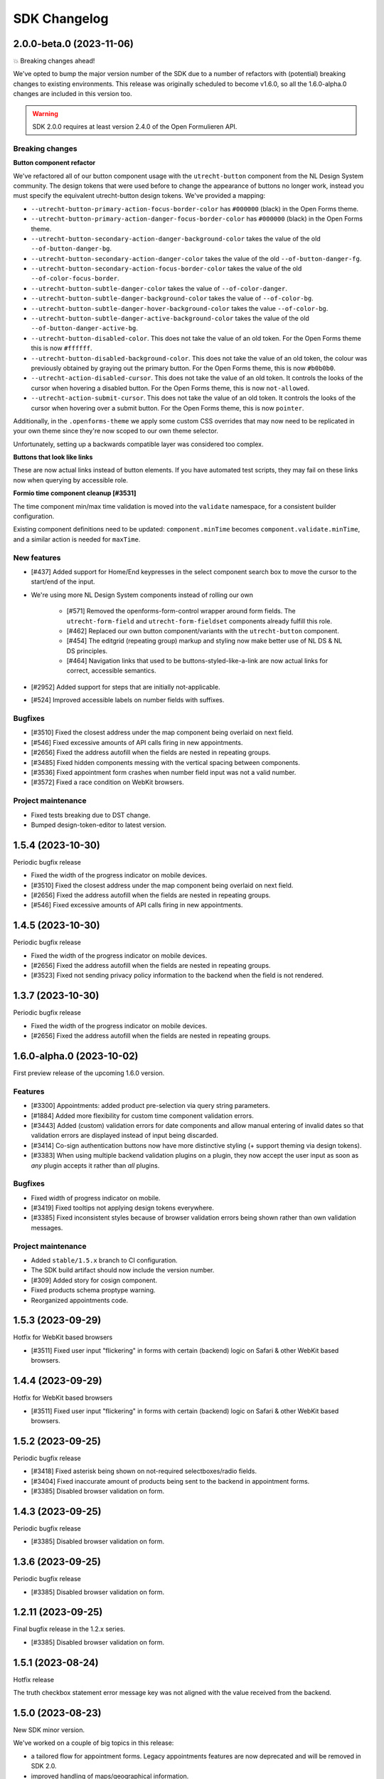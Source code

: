 =============
SDK Changelog
=============

2.0.0-beta.0 (2023-11-06)
=========================

💥 Breaking changes ahead!

We've opted to bump the major version number of the SDK due to a number of refactors
with (potential) breaking changes to existing environments. This release was originally
scheduled to become v1.6.0, so all the 1.6.0-alpha.0 changes are included in this
version too.

.. warning:: SDK 2.0.0 requires at least version 2.4.0 of the Open Formulieren API.

Breaking changes
----------------

**Button component refactor**

We've refactored all of our button component usage with the ``utrecht-button`` component
from the NL Design System community. The design tokens that were used before to change
the appearance of buttons no longer work, instead you must specify the equivalent
utrecht-button design tokens. We've provided a mapping:

* ``--utrecht-button-primary-action-focus-border-color`` has ``#000000`` (black) in the
  Open Forms theme.
* ``--utrecht-button-primary-action-danger-focus-border-color`` has ``#000000`` (black)
  in the Open Forms theme.
* ``--utrecht-button-secondary-action-danger-background-color`` takes the value of the
  old ``--of-button-danger-bg``.
* ``--utrecht-button-secondary-action-danger-color`` takes the value of the old
  ``--of-button-danger-fg``.
* ``--utrecht-button-secondary-action-focus-border-color`` takes the value of the old
  ``--of-color-focus-border``.
* ``--utrecht-button-subtle-danger-color``  takes the value of ``--of-color-danger``.
* ``--utrecht-button-subtle-danger-background-color``  takes the value of
  ``--of-color-bg``.
* ``--utrecht-button-subtle-danger-hover-background-color`` takes the value
  ``--of-color-bg``.
* ``--utrecht-button-subtle-danger-active-background-color`` takes the value of the old
  ``--of-button-danger-active-bg``.
* ``--utrecht-button-disabled-color``. This does not take the value of an old token. For
  the Open Forms theme this is now ``#ffffff``.
* ``--utrecht-button-disabled-background-color``. This does not take the value of an old
  token, the colour was previously obtained by graying out the primary button. For the
  Open Forms theme, this is now ``#b0b0b0``.
* ``--utrecht-action-disabled-cursor``. This does not take the value of an old token. It
  controls the looks of the cursor when hovering a disabled button. For the Open Forms
  theme, this is now ``not-allowed``.
* ``--utrecht-action-submit-cursor``. This does not take the value of an old token. It
  controls the looks of the cursor when hovering over a submit button. For the Open
  Forms theme, this is now ``pointer``.

Additionally, in the ``.openforms-theme`` we apply some custom CSS overrides that may
now need to be replicated in your own theme since they're now scoped to our own theme
selector.

Unfortunately, setting up a backwards compatible layer was considered too complex.

**Buttons that look like links**

These are now actual links instead of button elements. If you have automated test
scripts, they may fail on these links now when querying by accessible role.

**Formio time component cleanup [#3531]**

The time component min/max time validation is moved into the ``validate`` namespace, for
a consistent builder configuration.

Existing component definitions need to be updated: ``component.minTime`` becomes
``component.validate.minTime``, and a similar action is needed for ``maxTime``.


New features
------------

* [#437] Added support for Home/End keypresses in the select component search box to
  move the cursor to the start/end of the input.

* We're using more NL Design System components instead of rolling our own

    * [#571] Removed the openforms-form-control wrapper around form fields. The
      ``utrecht-form-field`` and ``utrecht-form-fieldset`` components already fulfill
      this role.
    * [#462] Replaced our own button component/variants with the ``utrecht-button``
      component.
    * [#454] The editgrid (repeating group) markup and styling now make better use of
      NL DS & NL DS principles.
    * [#464] Navigation links that used to be buttons-styled-like-a-link are now actual
      links for correct, accessible semantics.

* [#2952] Added support for steps that are initially not-applicable.
* [#524] Improved accessible labels on number fields with suffixes.

Bugfixes
--------

* [#3510] Fixed the closest address under the map component being overlaid on next field.
* [#546] Fixed excessive amounts of API calls firing in new appointments.
* [#2656] Fixed the address autofill when the fields are nested in repeating groups.
* [#3485] Fixed hidden components messing with the vertical spacing between components.
* [#3536] Fixed appointment form crashes when number field input was not a valid number.
* [#3572] Fixed a race condition on WebKit browsers.

Project maintenance
-------------------

* Fixed tests breaking due to DST change.
* Bumped design-token-editor to latest version.

1.5.4 (2023-10-30)
==================

Periodic bugfix release

* Fixed the width of the progress indicator on mobile devices.
* [#3510] Fixed the closest address under the map component being overlaid on next field.
* [#2656] Fixed the address autofill when the fields are nested in repeating groups.
* [#546] Fixed excessive amounts of API calls firing in new appointments.

1.4.5 (2023-10-30)
==================

Periodic bugfix release

* Fixed the width of the progress indicator on mobile devices.
* [#2656] Fixed the address autofill when the fields are nested in repeating groups.
* [#3523] Fixed not sending privacy policy information to the backend when the field is
  not rendered.

1.3.7 (2023-10-30)
==================

Periodic bugfix release

* Fixed the width of the progress indicator on mobile devices.
* [#2656] Fixed the address autofill when the fields are nested in repeating groups.

1.6.0-alpha.0 (2023-10-02)
==========================

First preview release of the upcoming 1.6.0 version.

Features
--------

* [#3300] Appointments: added product pre-selection via query string parameters.
* [#1884] Added more flexibility for custom time component validation errors.
* [#3443] Added (custom) validation errors for date components and allow manual entering
  of invalid dates so that validation errors are displayed instead of input being
  discarded.
* [#3414] Co-sign authentication buttons now have more distinctive styling (+ support
  theming via design tokens).
* [#3383] When using multiple backend validation plugins on a plugin, they now accept
  the user input as soon as *any* plugin accepts it rather than *all* plugins.

Bugfixes
--------

* Fixed width of progress indicator on mobile.
* [#3419] Fixed tooltips not applying design tokens everywhere.
* [#3385] Fixed inconsistent styles because of browser validation errors being shown
  rather than own validation messages.

Project maintenance
-------------------

* Added ``stable/1.5.x`` branch to CI configuration.
* The SDK build artifact should now include the version number.
* [#309] Added story for cosign component.
* Fixed products schema proptype warning.
* Reorganized appointments code.

1.5.3 (2023-09-29)
==================

Hotfix for WebKit based browsers

* [#3511] Fixed user input "flickering" in forms with certain (backend) logic on Safari
  & other WebKit based browsers.

1.4.4 (2023-09-29)
==================

Hotfix for WebKit based browsers

* [#3511] Fixed user input "flickering" in forms with certain (backend) logic on Safari
  & other WebKit based browsers.

1.5.2 (2023-09-25)
==================

Periodic bugfix release

* [#3418] Fixed asterisk being shown on not-required selectboxes/radio fields.
* [#3404] Fixed inaccurate amount of products being sent to the backend in appointment
  forms.
* [#3385] Disabled browser validation on form.

1.4.3 (2023-09-25)
==================

Periodic bugfix release

* [#3385] Disabled browser validation on form.

1.3.6 (2023-09-25)
==================

Periodic bugfix release

* [#3385] Disabled browser validation on form.

1.2.11 (2023-09-25)
===================

Final bugfix release in the 1.2.x series.

* [#3385] Disabled browser validation on form.

1.5.1 (2023-08-24)
==================

Hotfix release

The truth checkbox statement error message key was not aligned with the value received
from the backend.

1.5.0 (2023-08-23)
==================

New SDK minor version.

We've worked on a couple of big topics in this release:

* a tailored flow for appointment forms. Legacy appointments features are now
  deprecated and will be removed in SDK 2.0.
* improved handling of maps/geographical information.
* various improvements for NL Design System integration, which is still an ongoing effort.

.. warning:: SDK 1.5.0 requires at least version 2.3.0 of the Open Formulieren API.

This release includes the changes from 1.5.0-alpha.0.

Features
--------

* [#2174] Added a map search widget to find locations based on address auto-complete search.
* [#3045] Added support for affixes in Form.io (number) fields.
* [#2176] Added gesture handling for the map component.
* [#3203] Added more generic support for "submission confirmation" checkboxes for the
  user to agree to.
* [#3332] Ensure that the list of available appointment products is retrieved with the
  context of the already selected products.
* [#1884] Added support for custom validation errors in the Form.io time component.
* [#493] Added support for error message translations in new form validation library.
* [#492] Added field-reset behaviour to dependent fields in appointment form.
* [#3299] The amount field is now read-only when the appointment form does not support
  multiple products.
* [#506] Ensured that any backend processing errors during appointment creation are
  displayed to the end user.
* [#508] Added state checks to prevent users directly accessing nested URLs in
  appointment forms.

Bugfixes
--------

* [#515] Fixed date presentation of dates in January having an empty month.
* [#517] Updated react-leaflet to be compatible with React 18.
* [#3312] Fixed broken select component styling due to CSP errors.
* [#514] Appointment form pages now always allow submit, deferring client-side
  validation until the submit button is clicked.
* [#3322] Fixed broken appointment cancel routes.
* [#3327] Fixed order of style imports breaking the radio and checkbox styling in
  production builds.
* [#505] Added session storage cleanup to session expiry reset handler.

Project maintenance
-------------------

* [#3322] Reworked calculation of "form URL" to record the public (root) URL of a form
  during submission creation in the backend.
* Added storybook test runner to CI configuration and coverage reporting from Storybook.
* Updated dependencies via @dependabot.
* Documented how to deal with non-generic validation error translations using Zod.
* Prevent errors on test teardown due to missing ``act`` calls.
* [#463] Added SDK version number to Javascript bundle.

1.5.0-alpha.0 (2023-07-24)
==========================

First preview release of the upcoming 1.5.0 version.

.. warning:: SDK 1.5.0-alpha.0 requires at least version 2.3.0-alpha.0 of the Open
   Formulieren API.

Features
--------

* Implemented a bunch of (non-formio) form components:

    * [#433] Added an input group component to split a single field in multiple user input
      elements for better user experience.
    * [#433] Added the input group widget for date fields (day, month, year) with
      localization.
    * [#465] Added the radio field component.

* NL Design system improvements

    * [#468] Reworked selectboxes to have NL DS markup and styling.
    * [#475] Reworked radio inputs to have NL DS markup and styling.
    * [#476] Reworked checkboxes to have NL DS markup and styling.

* [#1892] Added tooltips to formio components.
* [#3209] Added base tooltip styling, configurable via design tokens.

* [#2471] Appointments rework - there is now a dedicated appointment flow without Form.io

    .. note:: This is currently in preview to get some early feedback, but we are aware
       of a number of issues.

    * [#3066] Added contact details step, showing the required fields as exposed by the
      backend.
    * Appointment data submitted in any step is persisted in the session storage so that
      it survives hard-refreshes. This also makes it possible to open multiple forms in
      multiple browser tabs/windows.
    * [#3067] Exposed the appointment flow in the main app routes.
    * UI toggles between single/multi-product depending on backend support.
    * [#435] Added client-side user input validation.

* [#2175] Support initial map center and zoom level from backend configuration.

Bugfixes
--------

* [#3268] Fixed Piwik Pro Referrer URL.

Project maintenance
-------------------

* Bumped ``requests`` in CI tooling following security reports via @dependabot.
* Upgraded to Storybook 7.
* Added Amsterdam and Rotterdam (WIP) design tokens and preview themes to Storybook.
* Added loader component to Storybook.
* [#310] Added basic map component to Storybook.
* Fixed (some) proptype warnings in tests.
* [#3067] Added submission completion component to Storybook.
* Refactored components to retrieve data via context instead of props, to make them more
  suitable for react-router's data routers.


1.4.0 (2023-06-21)
==================

SDK for the upcoming Open Forms 2.2 release.

.. warning:: SDK 1.4.0 requires at least version 2.2.0 of the Open Formulieren API.

Features
--------

* [#2789] The text content of the suspend/pause modal is now retrieved from the API.
* [#2240] Added hash fragment routing option, especially interesting for parties
  embedding the SDK in their CMS or SPA/PWA who can't implement catch-all routes.
* [#2788] Renamed/rephrased the form entry point page title to "start page".
* [#2921] Added the form title back to every step page so that both form and step title
  are displayed.
* [#2444] Added option to hide non-applicable steps in the overview/progress indicator.
* [#2863] Updated the order of parts in the document title for better accessibility.
* [#3004] Form suspension can now be disabled.
* [#396] Radio, checkbox and selectboxes components can now be themed using NL Design
  System.
* [#1530] Implemented entirely new co-sign flow and deprecated the existing one.
* [#2809] The submission PDF report download link title is now configurable.

* Implemented a number of form components using NL Design System for non-formio forms:

    * [#3057] Text field.
    * [#3059] Email field.
    * [#3058] Number field, with widgets for small and large numbers and localization.
    * [#3061, #420] Select field, with static and dynamically retrieved options.
    * [#3060] Added a datepicker-based date field.
    * [#442] These should all be themeable with the appropriate design tokens - see our
    storybook.

* [#2471, #3062, #3063, #3065, #3067] (experimental) Started appointment form rework UX.

Bugfixes
--------

* [#2760] Fixed checkbox value not being capitalized on summary page.
* [#2077, #2888] Fixed "previous" link and privacy consent checkbox not being reachable
  with keyboard navigation.
* [#2907] Fixed long form names being truncated with an ellipsis - they now wrap.
* [#2903] Fixed unintended clearing of number/currency data with backend logic.
* [#2911] Fixed support for heic/heif file types.
* [#2912] Fixed disappearing file upload drag and drop area after deleting a succesful
  upload.
* [#2909] Fixed the cursors jumping back to the start of email fields.
* [#2905] Fixed overflow being visually cut off in time field.
* [#2939] Fixed co-sign component error 'missing next parameter'.
* [#2813] Fixed inconsistent styling of add-buttons in varous places.
* [#2875] Fixed SiteImprove analytics, for real this time.
* [#2986] Fixed users accidentally restarting a form submission when they navigate back
  to the start page.
* [#2929] Fixed a cache/storage invalidation bug which would sometimes lead to
  authentication errors.
* [#3040] Fixed user-unfriendly validation errors for invalid file-type uploads.
* [#2808] Fixed overflowing filenames in upload validation errors.
* [#3096] Fixed validation errors inadvertedly being removed in repeating groups,
  blocking the form (step) submission.

Project hygiene
---------------

* Fixed MSW relative path for deployed version of storybook.
* [#308] Documented the file upload component in storybook.
* Automated updating the Docker Hub SDK description/README.
* Documented the Form step modal in storybook.
* Removed 1.1.x series from supported versions.
* [#3056] Added ``FormikDecorator`` for storybook to support Formik forms.
* Upgraded to React 18.
* Upgraded to react-router v6.
* Removed a bunch of CSS in favour of NL DS community components.
* Moved developer documentation to be better visible (at the top).
* Refactored some internal components to now use the new components from
  ``components/forms``.
* Documented the appointment cancellation components in Storybook.
* Upgraded react-intl to v6.

1.3.4 (2023-06-21)
==================

Periodic bugfix release

* [#2875] Fixed SiteImprove analytics, for real this time.
* [#2929] Fixed a cache/storage invalidation bug which would sometimes lead to
  authentication errors.
* [#3096] Fixed validation errors inadvertedly being removed in repeating groups,
  blocking the form (step) submission.

1.2.9 (2023-06-21)
==================

Periodic bugfix release

* [#2875] Fixed SiteImprove analytics, for real this time.
* [#2929] Fixed a cache/storage invalidation bug which would sometimes lead to
  authentication errors.
* [#3096] Fixed validation errors inadvertedly being removed in repeating groups,
  blocking the form (step) submission.

1.3.3 (2023-04-19)
==================

* [#2875] Patched and confirmed fix for SiteImprove analytics tracking

1.2.8 (2023-04-17)
==================

Periodic bugfix release

* [#2903] Fixed unintended clearing of number/currency data with backend logic
* [#2912] Fixed disappearing file upload drag and drop area after deleting a succesful
  upload.

1.1.4 (2023-04-17)
==================

This release marks the end-of-life (EOL) of the 1.1.x series.

* [#2903] Fixed unintended clearing of number/currency data with backend logic
* [#2912] Fixed disappearing file upload drag and drop area after deleting a succesful
  upload.

1.3.2 (2023-04-14)
==================

Periodic maintenance release

* [#2909] Prevent the cursors jumping back to the start of email fields.
* [#2939] Fix co-sign component error 'missing next parameter'.

1.3.1 (2023-03-31)
==================

Periodic maintenance release

* [#2912] Fix disappearing drag and drop area when removing a file from the upload file widget.
* [#2911] Delegate validation of .heic and .heif files to the backend.
* [#2903] Prevent number and currency fields to re-fill themselves upon input deletion.
* [#2907] Improve the styling when titles are too long to fit on one line (avoid clipping them with ellipsis).
* [#2077] + [#2888] Enable reaching the "previous page" button with keyboard navigation.

1.3.0 (2023-03-01)
==================

Open Forms SDK 1.3.0 feature release.

This feature release contains roughly the following improvements compared to 1.2.0:

* Added support for multilingual forms
* Improved accessibility
* Improved mobile user experience
* Components are now organized in smart/presentational parts to make programmatic
  overriding/replacing easier
* More re-use of NL Design System components and principles + better design token
  documentation

See below for the detailed changes since the beta version.

.. warning:: SDK 1.3.0 requires at least version 2.1.0-rc.0 of the backend API.

Features
--------

* [#322] The focus-style ring color of login icons now adapts to the icon appearance
  (dark vs. light).
* [#2646] The privacy policy accept/reject is now recorded in the backend.
* [#2675] The progress indicator now stays in the viewport on non-mobile devices.
* [#337] Added support for translations to the group label of repeating groups

Bugfixes
--------

* [#348] Fixed unintended horizontal scroll on mobile.
* [#2676] Fixed/improved mobile behaviour.

    * Fixed regressions introduced between 1.2.x and 1.3.0 beta.
    * The progress indicator now closes after navigating.
    * Fixed overflowing text when large unbreakable words are present.
    * Fixed overflowing text in titles with large unbreakable words.
    * Reduced visual clutter due to repeated elements.
    * Added more spacing between title and body on start page.

* [#2686] Fixed regression in options menu of dropdowns.
* [#2708] Fixed rendering the missing value ``0`` in summary pages.
* [#2692] Fixed (visible) file input element being appended to the DOM by Formio.
* [security#19] Escape textarea content to prevent self-XSS.
* [security#22] Escape file upload user-generated content to prevent self-XSS.

Project hygiene
---------------

* Available/used design tokens (globally/per component) are now automatically documented
  in storybook from the style-dictionary build artifacts. Theme designers can use this
  information to find relevant tokens.
* Organized code of a number of components (Button, Anchor) into their own directories.
* Replaced deprecated Github Actions ``set-output`` command.
* [#311] Added repeating group component to Storybook documentation.
* [#365] Replaced storybook API mocks with MSW mocks.
* [#366] Added the ``FormStep`` component to the private API documentation in Storybook.
* Documented how to document stories in storybook.
* [#368] Refactored tests to use MSW mocks


1.2.7 (2023-03-01)
==================

Security release (low severity)

* [security#22] Fixed additional missing user-input escape when the filename of uploads
  is reflected in backend validation errors.


1.1.3 (2023-03-01)
==================

Security release (low severity)

* [security#19] Escape textarea content to prevent self-XSS.
* [security#22] Fixed additional missing user-input escape when the filename of uploads
  is reflected in backend validation errors.


1.2.6 (2023-02-23)
==================

Security release (low severity)

When HTML is used in the filename of an upload, self-XSS is possible. The impact is
limited when using a content-security policy blocking inline scripts.

* [#1351] Allow negative numbers and currencies
* [security#22] Escape file upload user-generated content to prevent self-XSS.


1.1.2 (2023-02-09)
==================

Periodic maintenance release

* [#1832] Debounce the location autofill API calls
* [#1868] Ensure that invalid data is still kept in the client-side data state (fix
  for new bug in #1526)
* [#1351] Allow negative numbers and currencies
* [security#22] Fixed self-XSS through bad filenames in file-upload component


1.3.0-beta.0 (2023-01-30)
=========================

First beta version of the SDK.

.. warning:: SDK 1.3.0 requires at least version 2.1.0-beta.0 of the backend API.

This beta version marks the feature freeze for the 1.3.0 SDK version (and the 2.1.0
backend version).

Features
--------

* [#2266] Added various ``aria-*`` attributes and more descriptive messages to improve
  accessibility
* [#2276] Added attributes to validation error messages and containers for improved
  accessibility
* [#2267] Improved accessibility of navigation elements
* [#2516] Use consistent 'bin' icons for delete buttons/icons instead of crosses
* [#2557] Added datetime component type

Bugfixes
--------

* Fixed incorrect ``inputType`` value for time component story
* [#2440] Fixed hidden components being displayed in repeating groups
* [#2502] Fixed appearance of disabled progress indicator links
* [#2377] Fixed link-hover theme configuration not being applied consistently. Note:
  you should now be using the ``--utrecht-link-*`` design tokens.
* [#2539] Fixed mime type validation for mime types unknown by the browser (such as
  ``.msg``)

Project maintenance
-------------------

* [#325] Fixed Content component story
* [#307] Added more components to Storybook documentation: Body, Fieldset, nested
  components
* Added more documentation in ``src/components/FormStep.js``
* Removed unused table component
* [#335] Configured turbosnap in Chromatic UI to save snapshots
* Updated the contributing guidelines and technical vision


1.2.5 (2023-01-19)
==================

Security release (low severity)

This seemed to only be triggered in form configurations with textareas and data pickers,
while the end-user needs to input malicious content by themselves. Additionally, using
a content-security policy blocking inline scripts severely hinders the exploitability.

* [security#19] Escape textarea content to prevent self-XSS.


1.3.0-alpha.1 (2022-12-19)
==========================

Second alpha for the 1.3.0 series

This release brings support for custom display-components via an experimental API. The
main ``OpenForm`` constructor now accepts a ``displayComponents`` object option, mapping
component labels to callbacks accepting the necessary props.

Which props must be supported, are documented in Storybook. Display components have
their own Story and documentation section. You can of course also find inspiration by
checking the code of our default components.

Features
--------

* [#1517] The ``Form`` component is now split into a smart and display component. This
  is the first pass at a component-replacement API for developers integrating the SDK.
* [#2374] The progress indicator is now split into a smart and display component, making
  it possible to replace this in your own application stack.
* [#2267] Form step names are now wrapped in headings in the summary page
* [#2272] Navigating between form steps/phases now sets accessible page titles
* [#2270] added focus styles to buttons and signature refresh button
* [#2447] Login buttons structure refactor, accounting for authentication plugins that
  work via 'machtigen' principles. This also splits the component into a smart and
  display component that can be replaced.

Bugfixes
--------

* [#2384] Fixed language switch before logging on/starting the form
* [#2391] Fix loading translated literals and progress steps
* [#2406] Make required checkboxes consistent in style if no asterisks are used
* [#2407, #2431] Scroll validation errors into view only on submit
* [#2465] Added user input marker to some Formio templates which should prevent
  accidental static translations to be loaded from user input
* [#2488] Force logic re-evaluation on repeating groups row delete

Project maintenance
-------------------

* Switched to using organization-wide project boards, allowing us to create and track
  issues directly in the SDK repository
* [#304] Added Formio ``signature`` component to Storybook
* [#305] Added Formio ``selectboxes`` component to Storybook
* [#306] Added Formio ``content`` component to Storybook
* Added import-sorting plugin to prettier
* Fix code previews in formio stories
* Fix flatpickr locale error in ``date`` component stories
* [#2465] Added example to Storybook for radio option labels with anchors/links embedded
* Update changelog title so it can be included in the backend docs build


1.3.0-alpha.0 (2022-11-21)
==========================

First alpha for the 1.3.0 series

Open Forms now aims to publish an alpha version every 4 weeks, and a new (minor) version
every quarter.

.. warning:: The default Open Forms theme is now only applied within the
   ``.openforms-theme`` selector. If you embed the SDK 1.3, you need to ensure a/the
   parent element has this class name.


Features
--------

* Added NL Design System class names to form.io components
* Added Utrecht component library devDependencies
* Use NL Design System React components under the hood
* Added ``TableHeader`` component
* Integrate utrecht-button component design tokens
* Integrate textbox/textarea design tokens
* [#2126] Reworked "delete" icons to be accessible via keyboard navigation
* [#2225] Only emit default styles/design tokens in openforms-theme scope
* [#2232] Added support form translations configuration (enabled/disabled)
* [#2253] Added ``LanguageSelection`` component presenting available languages
* [#2254] Conditionally render ``LanguageSelection`` (depending if translations are
  enabled for the form)
* [#2255] Added ``I18NManager`` to manage the currently active locale (when forms
  support translations)
* [#2256] Restart submission when the end-user changes the locale/language

Bugfixes
--------

* Fixed some accessibility issues
* [#1351] Allow negative numbers and currencies
* [#1180] Fixed analytics provider integrations
* [#2335] Re-display drag & drop on upload cancellation
* [#2344] Put asterisk next to repeating group label

Project maintenance
-------------------

* Set up Chromatic & Storybook for visual regression testing
* Updated Github Actions version following deprecation notices
* [#1345] Add story for required checkbox
* Updated browserslist database
* [#280] Added prettier and eslint integration

1.2.4 (2022-10-24)
==================

Preparation for 2.0.0 release

* [#1180] Fixed Google Analytics integration to track page views
* [#2234] Update API endpoints to use v2 URLs instead of v1

1.2.3 (2022-10-12)
==================

Fixed a number of styling issues

This patch introduces support for a number of new design tokens to customize styles as
well.

* Fixed flicker on summary page
* Tweaked styles of components using design tokens

  - [#2137] ``--of-file-upload-drop-area-padding`` for file upload padding
  - [#2138] ``--of-progress-indicator-mobile-margin`` for the progress indicator
    horizontal margins on mobile
  - [#2142] ``--of-fieldset-legend-color`` for the fieldset legend text color
  - [#2129] ``--of-summary-row-spacing`` for vertical spacing of summary rows
  - [#2150] ``--of-label-font-weight`` and ``--of-input-font-weight`` for label and
    input element font-weights.
  - [#2152] ``--of-typography-sans-serif-font-family`` to alter the main font-family

* [#2149] Fixed inconsistent padding for content components
* [#2129] Fixed responsiveness of summary page and tweaked step header styles

1.2.2 (2022-10-07)
==================

Fixed regression in danger button styling due to missing design tokens.

1.2.1 (2022-10-07)
==================

First 1.2.x series bugfixes

* [#2053] Fixed styling of a number of components to not overlay other page elements
* [#2056] Fixed broken file upload
* [#2058] Refactored summary page display to evaluate logic on backend instead of (badly)
  replicating this on the frontend
* [#2075] Fixed missing translations for (validation) errors in repeating groups
* [#2077] Make 'previous page' and privacy checkbox accessible with tab-navigate
* [#2073] Fixed accidental styling of content due to specific key names
* [#2067] Applied consistent error message style
* [#2084] Fixed "repeating group" row validation triggering complete form validation
* [#2082] Scroll first component with error into view if there are validation errors
* 📦️ restore build artifact correctly so dist/ ends up in npm
* [#2035] Scroll to top on step load
* [#551] Upgrade Formio.js to 4.13.12
* Fixed alignment Radio button circle/dot
* [#2101] Add label to repeating group
* Ensured that CSRF token is sent in file upload/delete calls
* Fixed Formio options for proper formio.js component rendering in Storybook
* [#2113] Added support for mobile styling of columns
* [#2124] Display max file size in file upload widget
* [#2127] Fixed UI state on hover for non-clickable nav "links"
* [#2114] replaced removed session delete endpoint

1.2.0 (2022-09-19)
==================

Feature release

.. note:: Note that this version REQUIRES at least version 2.0.0 of the Open Forms API.

Features
--------

* [#1687] We now run an explicit validation call during submission so that step
  submission validation errors from the backend can be displayed.
* [#1710] Added repeating groups component
* [#1717] Reworked handling of autofill fields (street/city) to not overwrite
  user-submitted data
* [#509] Users now get a warning when their session is about to expire with the option
  to extend it.
* The codebase now mostly uses design tokens for colors, improving the theming options
* [#1832] Debounce the location autofill API calls
* [#1933] Removed hardcoded authentication explanation message, instead you should
  define the relevant text/message in the form start explanation message.
* [#1944] Blocked step navigation without completed steps, except for staff-users
* [#1967] Deactivated and maintenance mode forms are now properly reported to end-users.
  Staff users can still continue in maintenance mode forms.

Bugfixes
--------

* [#1526] SDK now always calls the backend to evaluate form logic, even if the form is
  invalid on the client-side. Only valid data is passed to the backend.
* [#1868] Ensure that invalid data is still kept in the client-side data state (fix for
  new bug in #1526)
* [#1964] Adjusted padding on content components with CSS class
* Added missing button variant
* [#1738] Fixed sometimes *all* validation errors dissapearing when changing one field

Project maintenance
-------------------

* [#1603] Set up yarn workspaces and design tokens integration
* [#1516] Set up publishing the SDK as package to NPM
* Reworked internal API Error handling to be exception-based
* Wrap more errors in error boundaries and display appropriate UI components for the
  type of error
* [#1521] Added Storybook for component documentation and publish to Github pages
* Removed obsolete Formio wrapper component
* Added Formio components to Storybook docs
* Added theme switcher to Storybook docs
* Updated ``PropTypes`` for removed functionality in 2.0.0 backend
* Updated translations


1.1.1 (2022-07-25)
==================

Fixed a number of bugs

* [#1526] Fixed a situation where users could get "stuck" on a form step - backend logic
  checks are now always performed, using the input data that validates client-side.
* [#1687] Fixed the SDK progressing to the next step even if the backend has validation
  errors on step submission.
* Fixed displaying (generic) backend errors in a user-friendly way

1.0.4 (2022-07-25)
==================

Fixed a number of bugs

* [#1526] Fixed a situation where users could get "stuck" on a form step - backend logic
  checks are now always performed, using the input data that validates client-side.
* [#1687] Fixed the SDK progressing to the next step even if the backend has validation
  errors on step submission.
* Fixed displaying (generic) backend errors in a user-friendly way

1.1.0 (2022-05-24)
==================

Feature release 1.1.0 of the SDK

Nothing has changed since the release candidate, so please review those changes for
a complete overview.

1.1.0 Release Candidate (2022-05-16)
====================================

Feature release

.. note:: Note that this version REQUIRES at least version 1.1.0 of the Open Forms API.

Features
--------

* [#1404] Fields can now be required by default (without asterisk) and optional fields
  receive a suffix indicating they are. This behaviour is opt-in and configurable in the
  backend.
* [#1418] The logout button is now also displayed for authenticated users where form
  authentication is optional.
* [#1313] Forms can now automatically initiate authentication on load.
* [#1441] Logging out is now scoped to the form submission where the logout button is
  clicked, other forms in other browser tabs are no longer affected.
* [#1449] File uploads can now validate a maximum number of files.
* [#1479] "not-applicable" form steps (as determined by logic) are no longer shown on
  the summary page.
* [#1452] Phone number fields can now be validated more strictly (opt-in).
* [#1523] The login button icon no longer pretends to be a button and the link is now
  clickable.
* [#1541] The content component can now receive custom CSS classes, integrating better
  with NL Design System. Supported are: info, success, warning, error.
* [#1555] Display a loader while files are uploading.
* [#1451] Visibility of form elements can in the summary page can now be configured. The
  default behaviour (if unspecified) is to display visible fields. WYSIWYG content
  labels are no longer displayed, unless explicitly configured.
* [#1580] Show warning to accept privacy policy when users try to submit the form
  without accepting it.

Bugfixes
--------

This release also contains all the bugfixes up until the ``1.0.3`` version.

Project maintenance
-------------------

* Build CI for the ``stable/`` prefixed branches
* Ensure that for local dev we get CSRF tokens
* Node 16 is now the minimum required version
* Updated build toolchain to react-scripts 5.0.1 with webpack 5
* [#1514] Refactor color variables to use CSS variables for NL Design System integration
* Fixed our own usage of slash for math.div in the sass
* Upgrade to font-awesome 6
* Upgraded the sass version
* Removed unused font assets

1.0.3 (2022-05-16)
==================

Bugfix maintenance release

* [#1539] Fixed file upload not deleting temporary file in the backend when the file is
  removed again

1.0.2 (2022-04-25)
==================

Bugfix maintenance release

* [#1494] Fixed disabled/enabled state of form step submission button
* [#1527] Show only visible fields in summary

1.0.1 (2022-03-16)
==================

Bugfix maintenance release

* [1076] Fixed form submission not being blocked if there are still validation errors

1.0.0 (2022-03-10)
==================

Final fixes/improvements for the 1.0.0 release

* [#940] Fixed some smaller issues on confirmation screen
* [#1391] Implemented option to hide fieldset headers
* [#1393] Style and validate disabled fields
* Fixed some spelling mistakes in the Dutch translations
* [#1410] Send CSRF Token if provided

1.0.0-rc.3 (2022-02-25)
=======================

Bugfixes for issues still present in rc.2

* [#1368] Updated translations
* [#1371] Fixed Digid login by upgrading django-digid-eherkenning package
* [#1340] Fixed misaligned asterisk for required fields
* [#1301] Fixed validation in component variants with multiple=True:

  - BSN
  - Date
  - Phone number

* [#1374] Fixed broken appointment dependent-dropdowns

1.0.0-rc.2 (2022-02-16)
=======================

Fixed a set of bugs that didn't make it into rc.1

* [#1262] Fixed long filenames overflowing in file upload component
* [#807] Fixed strict Content Security Policy violations
* [#1270] Fixed formatting of numbers with decimalLimit=0
* [#1284] Fixed clearing address prefills
* [#1261] Fixed privacy-checkbox styling
* [#1274] Fixed more event/race conditions while typing values
* [#1193] Fixed styling of file upload validation errors
* [#942] Improved user experience when navigating between steps
* [#1018] Implemented various accessibility (a11y) improvements

1.0.0-rc.1 (2022-01-28)
=======================

* [#1226] Handle empty values in file fields.
* [#1224] Handle empty multi-file fields.
* [#1152] Handle additional time case validation
* [#1203] Fix empty file field representation


1.0.0-rc.0 (2022-01-17)
=======================

First release candidate of Open Forms SDK.

Features
--------

* Supports the Open Forms 1.0.x backend API
* Implements the form fill-out flow
  - Present authentication options
  - Render form definitions
  - Progress through form steps
  - Confirm form submission
  - Report backend processing status
* Supports a wide range of form widgets
  - Text based fields
  - Dropdowns, checkboxes, radio inputs
  - Date and time fields
  - Postcode, IBAN, BSN
  - Digital Signature
  - Co-signing
  - Map widget
  - Layout options: fieldsets, free content, columns
* Mobile/responsive support
* Appointment changing/cancellation
* Payment integration
* Session expiry management
* Analytics integration, out of the box support for Piwik/Matomo, SiteImprove and
  Google Analytics
* Internationalization support, Dutch and English supported out of the box

Developer features
------------------

* Analytics integration is pluggable, allowing you to register your own
* The custom templates & Formio modules are exposed, allowing you to customize the look
  and feel of components
* Load/embed through a single Javascript and CSS bundle
